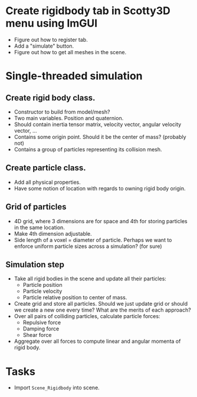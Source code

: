 * Create rigidbody tab in Scotty3D menu using ImGUI
- Figure out how to register tab.
- Add a "simulate" button.
- Figure out how to get all meshes in the scene.

* Single-threaded simulation
** Create rigid body class.
- Constructor to build from model/mesh?
- Two main variables. Position and quaternion.
- Should contain inertia tensor matrix, velocity vector, angular velocity vector, ...
- Contains some origin point. Should it be the center of mass? (probably not)
- Contains a group of particles representing its collision mesh.

** Create particle class.
- Add all physical properties.
- Have some notion of location with regards to owning rigid body origin.

** Grid of particles
- 4D grid, where 3 dimensions are for space and 4th for storing particles in the same location.
- Make 4th dimension adjustable.
- Side length of a voxel = diameter of particle. Perhaps we want to enforce uniform particle sizes across a simulation? (for sure)

** Simulation step
- Take all rigid bodies in the scene and update all their particles:
  + Particle position
  + Particle velocity
  + Particle relative position to center of mass.
- Create grid and store all particles. Should we just update grid or should we create a new one every time? What are the merits of each approach?
- Over all pairs of colliding particles, calculate particle forces:
  + Repulsive force
  + Damping force
  + Shear force
- Aggregate over all forces to compute linear and angular momenta of rigid body.


* Tasks
- Import ~Scene_Rigidbody~ into scene.
